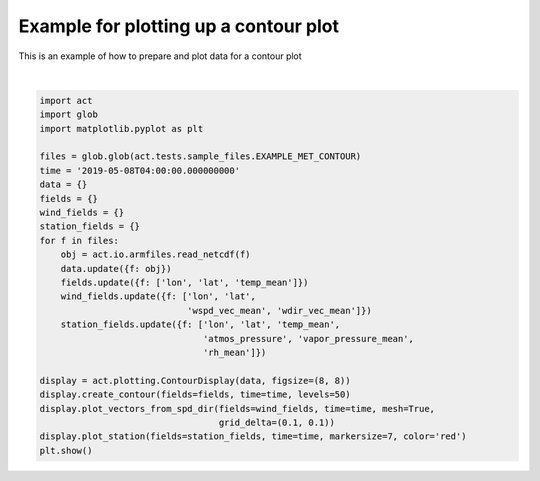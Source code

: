 .. only:: html

    .. note::
        :class: sphx-glr-download-link-note

        Click :ref:`here <sphx_glr_download_source_auto_examples_plot_contour.py>`     to download the full example code
    .. rst-class:: sphx-glr-example-title

    .. _sphx_glr_source_auto_examples_plot_contour.py:


=======================================
Example for plotting up a contour plot
=======================================

This is an example of how to prepare
and plot data for a contour plot



.. image:: /source/auto_examples/images/sphx_glr_plot_contour_001.png
    :alt: plot contour
    :class: sphx-glr-single-img


.. rst-class:: sphx-glr-script-out

 Out:

 .. code-block:: none

    /Users/atheisen/Code/ACT/examples/plot_contour.py:36: UserWarning: Matplotlib is currently using agg, which is a non-GUI backend, so cannot show the figure.
      plt.show()






|


.. code-block:: default


    import act
    import glob
    import matplotlib.pyplot as plt

    files = glob.glob(act.tests.sample_files.EXAMPLE_MET_CONTOUR)
    time = '2019-05-08T04:00:00.000000000'
    data = {}
    fields = {}
    wind_fields = {}
    station_fields = {}
    for f in files:
        obj = act.io.armfiles.read_netcdf(f)
        data.update({f: obj})
        fields.update({f: ['lon', 'lat', 'temp_mean']})
        wind_fields.update({f: ['lon', 'lat',
                                'wspd_vec_mean', 'wdir_vec_mean']})
        station_fields.update({f: ['lon', 'lat', 'temp_mean',
                                   'atmos_pressure', 'vapor_pressure_mean',
                                   'rh_mean']})

    display = act.plotting.ContourDisplay(data, figsize=(8, 8))
    display.create_contour(fields=fields, time=time, levels=50)
    display.plot_vectors_from_spd_dir(fields=wind_fields, time=time, mesh=True,
                                      grid_delta=(0.1, 0.1))
    display.plot_station(fields=station_fields, time=time, markersize=7, color='red')
    plt.show()


.. rst-class:: sphx-glr-timing

   **Total running time of the script:** ( 0 minutes  0.886 seconds)


.. _sphx_glr_download_source_auto_examples_plot_contour.py:


.. only :: html

 .. container:: sphx-glr-footer
    :class: sphx-glr-footer-example



  .. container:: sphx-glr-download sphx-glr-download-python

     :download:`Download Python source code: plot_contour.py <plot_contour.py>`



  .. container:: sphx-glr-download sphx-glr-download-jupyter

     :download:`Download Jupyter notebook: plot_contour.ipynb <plot_contour.ipynb>`


.. only:: html

 .. rst-class:: sphx-glr-signature

    `Gallery generated by Sphinx-Gallery <https://sphinx-gallery.github.io>`_
